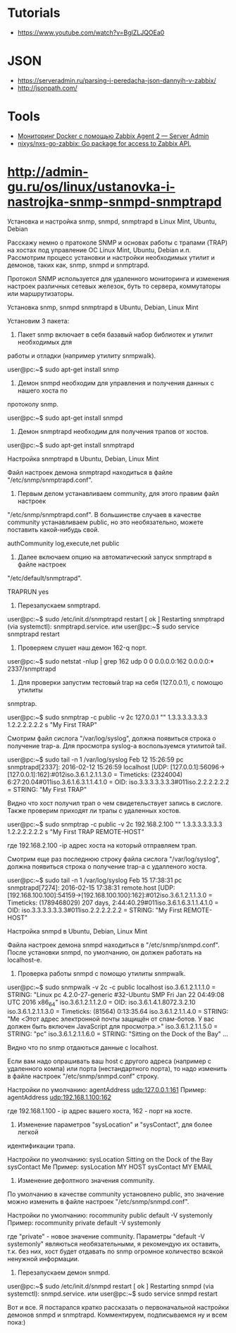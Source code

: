 :PROPERTIES:
:ID:       4de5e603-71ee-4282-ab2e-4800ddd2fe47
:END:

* Tutorials
  - https://www.youtube.com/watch?v=BglZLJQOEa0

* JSON

  - https://serveradmin.ru/parsing-i-peredacha-json-dannyih-v-zabbix/
  - http://jsonpath.com/

* Tools
- [[https://serveradmin.ru/monitoring-docker-s-pomoshhyu-zabbix-agent-2/][Мониторинг Docker с помощью Zabbix Agent 2 — Server Admin]]
- [[https://github.com/nixys/nxs-go-zabbix][nixys/nxs-go-zabbix: Go package for access to Zabbix API.]]

* http://admin-gu.ru/os/linux/ustanovka-i-nastrojka-snmp-snmpd-snmptrapd

Установка и настройка snmp, snmpd, snmptrapd в Linux Mint, Ubuntu, Debian 

Расскажу немно о пратоколе SNMP и основах работы с трапами (TRAP) на хостах под
управление ОС Linux Mint, Ubuntu, Debian и.п. Рассмотрим процесс установки и
настройки необходимых утилит и демонов, таких как, snmp, snmpd и snmptrapd.

Протокол SNMP используется для удаленного мониторинга и изменения настроек
различных сетевых железок, буть то сервера, коммутаторы или маршрутизаторы. 

Установка snmp, snmpd snmptrapd в Ubuntu, Debian, Linux Mint

Установим 3 пакета:

1. Пакет snmp включает в себя базавый набор библиотек и утилит необходимых для
работы и отладки (например утилиту snmpwalk).

user@pc:~$ sudo apt-get install snmp

2. Демон snmpd необходим для управления и получения данных с нашего хоста по
протоколу snmp.

user@pc:~$ sudo apt-get install snmpd

3. Демон snmptrapd необходим для получения трапов от хостов.

user@pc:~$ sudo apt-get install snmptrapd

Настройка snmptrapd в Ubuntu, Debian, Linux Mint

Файл настроек демона snmptrapd находиться в файле "/etc/snmp/snmptrapd.conf".

1. Первым делом устанавливаем community, для этого правим файл настроек
"/etc/snmp/snmptrapd.conf". В большинстве случаев в качестве community
устанавливаем public, но это необязательно, можете поставить какой-нибудь свой.

authCommunity log,execute,net public

2. Далее включаем опцию на автоматический запуск snmptrapd в файле настроек
"/etc/default/snmptrapd".

TRAPRUN yes

3. Перезапускаем snmptrapd.

user@pc:~$ sudo /etc/init.d/snmptrapd restart
[ ok ] Restarting snmptrapd (via systemctl): snmptrapd.service.
или
user@pc:~$ sudo service snmptrapd restart

4. Проверяем слушет наш демон 162-q порт.

user@pc:~$ sudo netstat -nlup | grep 162
udp  0   0 0.0.0.0:162   0.0.0.0:*      2337/snmptrapd  

5. Для проверки запустим тестовый trap на себя (127.0.0.1), с помощю утилиты
snmptrap.

user@pc:~$ sudo snmptrap -c public -v 2c 127.0.0.1 "" 1.3.3.3.3.3.3.3 1.2.2.2.2.2.2 s "My First TRAP"

Смотрим файл сислога "/var/log/syslog", должна появиться строка о получение
trap-а. Для просмотра syslog-а воспользуемся утилитой tail.

user@pc:~$ sudo tail -n 1 /var/log/syslog
Feb 12 15:26:59 pc snmptrapd[2337]: 2016-02-12 15:26:59 localhost [UDP: [127.0.0.1]:56096->[127.0.0.1]:162]:#012iso.3.6.1.2.1.1.3.0 = Timeticks: (2324004) 6:27:20.04#011iso.3.6.1.6.3.1.1.4.1.0 = OID: iso.3.3.3.3.3.3.3#011iso.2.2.2.2.2.2 = STRING: "My First TRAP"

Видно что хост получил трап о чем свидетельствует запись в сислоге. Также
проверим приходят ли трапы с удаленных хостов.

user@pc:~$ sudo snmptrap -c public -v 2c 192.168.2.100 "" 1.3.3.3.3.3.3.3 1.2.2.2.2.2.2 s "My First TRAP REMOTE-HOST"

где 192.168.2.100 -ip адрес хоста на который отправляем трап.

Смотрим еще раз последнюю строку файла сислога "/var/log/syslog", должна
появиться строка о получение trap-а с удалленого хоста.

user@pc:~$ sudo tail -n 1 /var/log/syslog
Feb 15 17:38:31 pc snmptrapd[7274]: 2016-02-15 17:38:31 remote.host [UDP: [192.168.100.100]:54159->[192.168.100.100]:162]:#012iso.3.6.1.2.1.1.3.0 = Timeticks: (1789468029) 207 days, 2:44:40.29#011iso.3.6.1.6.3.1.1.4.1.0 = OID: iso.3.3.3.3.3.3.3#011iso.2.2.2.2.2.2 = STRING: "My First REMOTE-HOST"

Настройка snmpd в Ubuntu, Debian, Linux Mint

Файла настроек демона snmpd находиться в "/etc/snmp/snmpd.conf". После установки
snmpd, по умолчанию, он должен работать на localhost-е.

1. Проверка работы snmpd с помощю утилиты snmpwalk.

user@pc:~$ sudo snmpwalk -v 2c -c public localhost
iso.3.6.1.2.1.1.1.0 = STRING: "Linux pc 4.2.0-27-generic #32-Ubuntu SMP Fri Jan 22 04:49:08 UTC 2016 x86_64"
iso.3.6.1.2.1.1.2.0 = OID: iso.3.6.1.4.1.8072.3.2.10
iso.3.6.1.2.1.1.3.0 = Timeticks: (81564) 0:13:35.64
iso.3.6.1.2.1.1.4.0 = STRING: "Me <Этот адрес электронной почты защищён от спам-ботов. У вас должен быть включен JavaScript для просмотра.>"
iso.3.6.1.2.1.1.5.0 = STRING: "pc"
iso.3.6.1.2.1.1.6.0 = STRING: "Sitting on the Dock of the Bay"
...

Видно что по snmp отдаються данные с localhost.

Если вам надо опрашивать ваш host с другого адреса (например с удаленного компа)
или порта (нестандартного порта), то надо изменить в файле настроек
"/etc/snmp/snmpd.conf" строку.

Настройки по умолчанию:
agentAddress udp:127.0.0.1:161
Пример: 
agentAddress udp:192.168.1.100:162

где 192.168.1.100 - ip адрес вашего хоста, 162 - порт на хосте.

2. Изменение параметров "sysLocation" и "sysContact", для более легкой
идентификации трапа.

Настройки по умолчанию:
sysLocation    Sitting on the Dock of the Bay
sysContact     Me
Пример:
sysLocation    MY HOST
sysContact     MY EMAIL

3. Изменение дефолтного значения community.

По умолчанию в качестве community установлено public, это значение можно
изменить в файле настроек "/etc/snmp/snmpd.conf".

Настройки по умолчанию:
rocommunity public  default    -V systemonly
Пример:
rocommunity private  default   -V systemonly

где "private" - новое значение community. Параметры "default -V systemonly"
являються необязательными, я рекомендую их оставить, т.к. без них, хост будет
отдавать по snmp огромное количество всякой ненужной информации.

4. Перезапускаем демон snmpd.

user@pc:~$ sudo /etc/init.d/snmpd restart
[ ok ] Restarting snmpd (via systemctl): snmpd.service.
или
user@pc:~$ sudo service snmpd restart

Вот и все. Я постарался кратко рассказать о первоначальной настройки демонов
snmpd и snmptrapd.  Комментируем, подписываемся ну и всем пока:)

